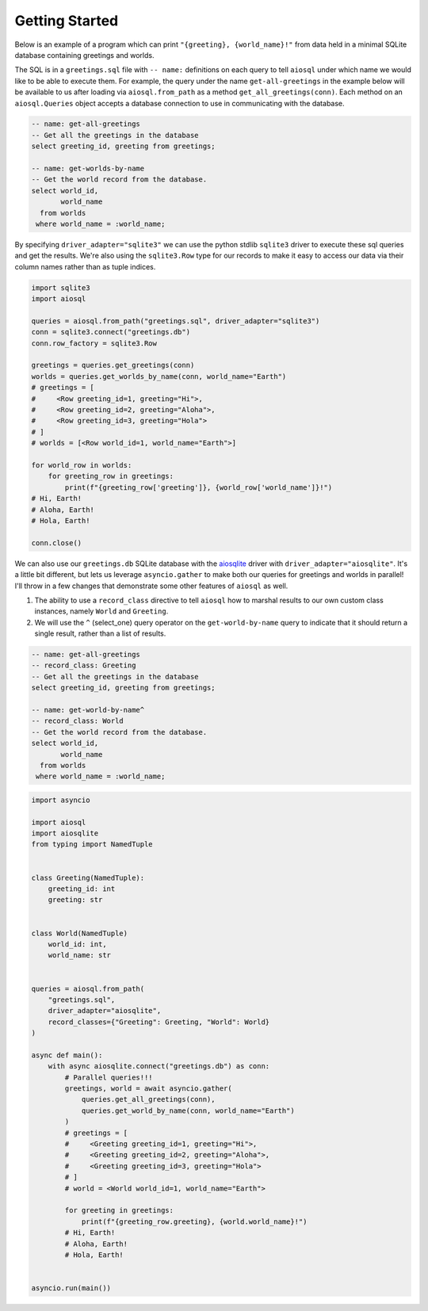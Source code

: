###############
Getting Started
###############

Below is an example of a program which can print ``"{greeting}, {world_name}!"`` from data held in a minimal SQLite
database containing greetings and worlds.

The SQL is in a ``greetings.sql`` file with ``-- name:`` definitions on each query to tell ``aiosql`` under which name
we would like to be able to execute them. For example, the query under the name ``get-all-greetings`` in the example
below will be available to us after loading via ``aiosql.from_path`` as a method ``get_all_greetings(conn)``.
Each method on an ``aiosql.Queries`` object accepts a database connection to use in communicating with the database.

.. code-block:: sql

    -- name: get-all-greetings
    -- Get all the greetings in the database
    select greeting_id, greeting from greetings;

    -- name: get-worlds-by-name
    -- Get the world record from the database.
    select world_id,
           world_name
      from worlds
     where world_name = :world_name;

By specifying ``driver_adapter="sqlite3"`` we can use the python stdlib ``sqlite3`` driver to execute these sql queries and
get the results. We're also using the ``sqlite3.Row`` type for our records to make it easy to access our data via
their column names rather than as tuple indices.

.. code-block:: python

    import sqlite3
    import aiosql

    queries = aiosql.from_path("greetings.sql", driver_adapter="sqlite3")
    conn = sqlite3.connect("greetings.db")
    conn.row_factory = sqlite3.Row

    greetings = queries.get_greetings(conn)
    worlds = queries.get_worlds_by_name(conn, world_name="Earth")
    # greetings = [
    #     <Row greeting_id=1, greeting="Hi">,
    #     <Row greeting_id=2, greeting="Aloha">,
    #     <Row greeting_id=3, greeting="Hola">
    # ]
    # worlds = [<Row world_id=1, world_name="Earth">]

    for world_row in worlds:
        for greeting_row in greetings:
            print(f"{greeting_row['greeting']}, {world_row['world_name']}!")
    # Hi, Earth!
    # Aloha, Earth!
    # Hola, Earth!

    conn.close()


We can also use our ``greetings.db`` SQLite database with the `aiosqlite <https://github.com/jreese/aiosqlite>`_ driver
with ``driver_adapter="aiosqlite"``. It's a little bit different, but lets us leverage ``asyncio.gather`` to make
both our queries for greetings and worlds in parallel! I'll throw in a few changes that demonstrate some other features
of ``aiosql`` as well.

1. The ability to use a ``record_class`` directive to tell ``aiosql`` how to marshal results to our own custom class
   instances, namely ``World`` and ``Greeting``.
2. We will use the ``^`` (select_one) query operator on the ``get-world-by-name`` query to indicate that it should
   return a single result, rather than a list of results.

.. code-block:: sql

    -- name: get-all-greetings
    -- record_class: Greeting
    -- Get all the greetings in the database
    select greeting_id, greeting from greetings;

    -- name: get-world-by-name^
    -- record_class: World
    -- Get the world record from the database.
    select world_id,
           world_name
      from worlds
     where world_name = :world_name;

.. code-block:: python

    import asyncio

    import aiosql
    import aiosqlite
    from typing import NamedTuple


    class Greeting(NamedTuple):
        greeting_id: int
        greeting: str


    class World(NamedTuple)
        world_id: int,
        world_name: str


    queries = aiosql.from_path(
        "greetings.sql",
        driver_adapter="aiosqlite",
        record_classes={"Greeting": Greeting, "World": World}
    )

    async def main():
        with async aiosqlite.connect("greetings.db") as conn:
            # Parallel queries!!!
            greetings, world = await asyncio.gather(
                queries.get_all_greetings(conn),
                queries.get_world_by_name(conn, world_name="Earth")
            )
            # greetings = [
            #     <Greeting greeting_id=1, greeting="Hi">,
            #     <Greeting greeting_id=2, greeting="Aloha">,
            #     <Greeting greeting_id=3, greeting="Hola">
            # ]
            # world = <World world_id=1, world_name="Earth">

            for greeting in greetings:
                print(f"{greeting_row.greeting}, {world.world_name}!")
            # Hi, Earth!
            # Aloha, Earth!
            # Hola, Earth!


    asyncio.run(main())
